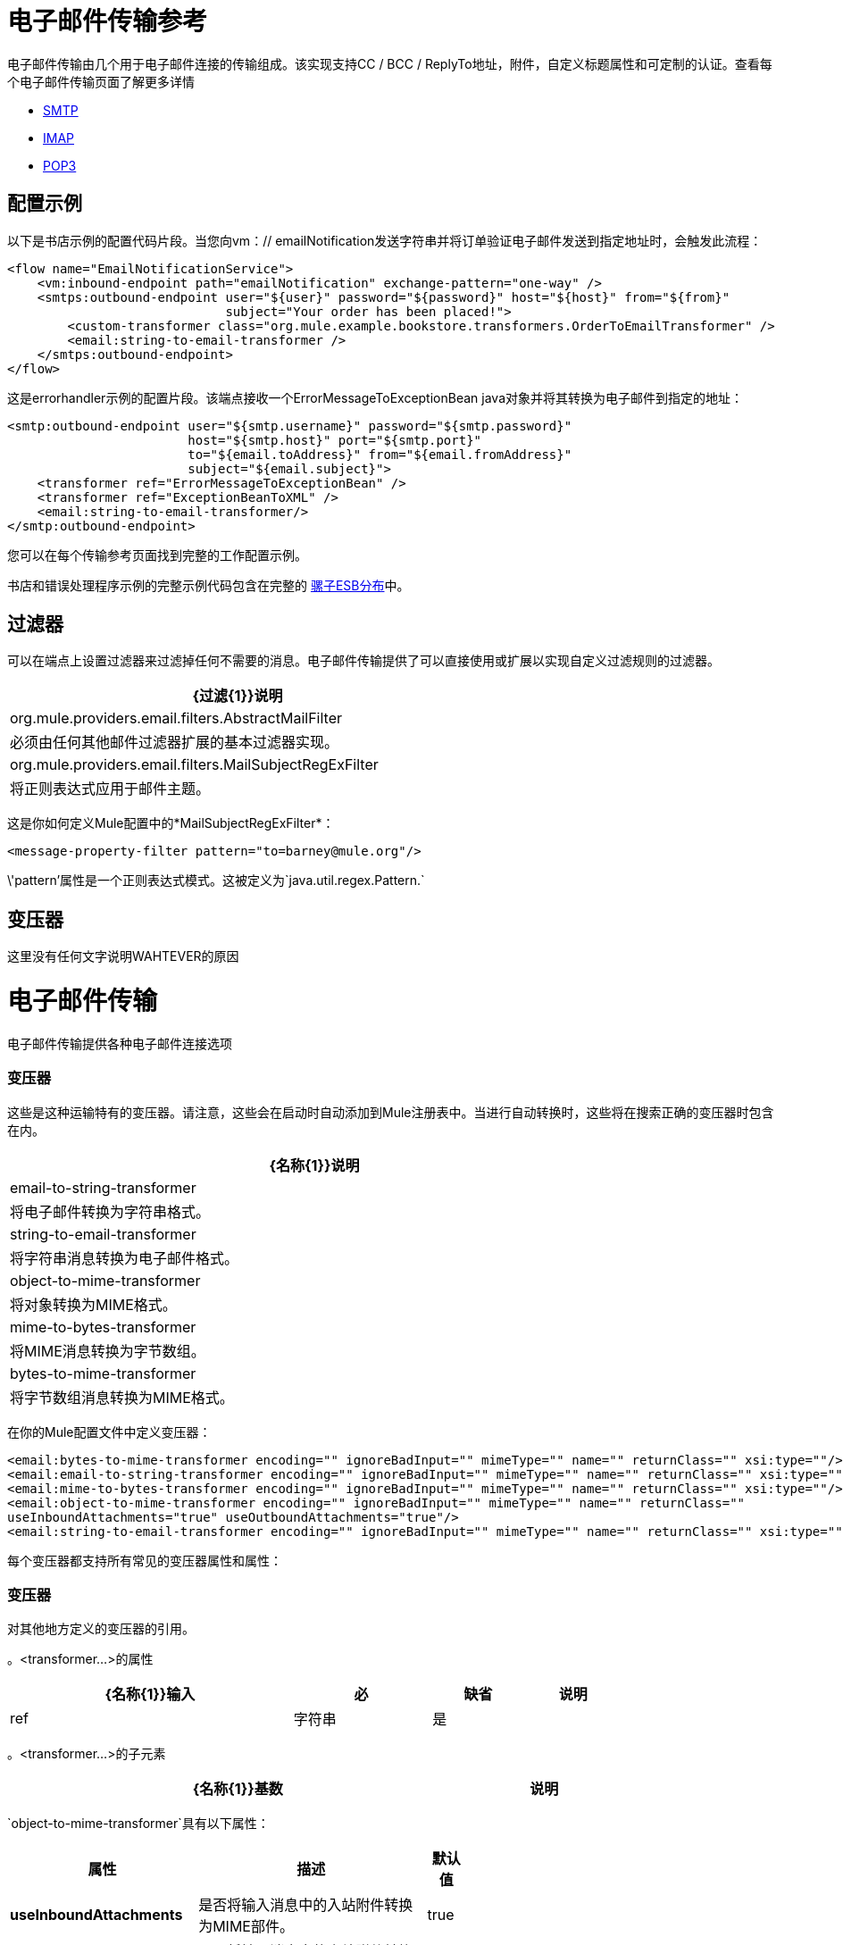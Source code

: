 = 电子邮件传输参考
:keywords: email, transport, pop3, smtp, imap

电子邮件传输由几个用于电子邮件连接的传输组成。该实现支持CC / BCC / ReplyTo地址，附件，自定义标题属性和可定制的认证。查看每个电子邮件传输页面了解更多详情

*  link:/mule-user-guide/v/3.7/smtp-transport-reference[SMTP]
*  link:/mule-user-guide/v/3.6/imap-transport-reference[IMAP]
*  link:/mule-user-guide/v/3.7/pop3-transport-reference[POP3]

== 配置示例

以下是书店示例的配置代码片段。当您向vm：// emailNotification发送字符串并将订单验证电子邮件发送到指定地址时，会触发此流程：

[source,xml, linenums]
----
<flow name="EmailNotificationService">
    <vm:inbound-endpoint path="emailNotification" exchange-pattern="one-way" />
    <smtps:outbound-endpoint user="${user}" password="${password}" host="${host}" from="${from}"
                             subject="Your order has been placed!">
        <custom-transformer class="org.mule.example.bookstore.transformers.OrderToEmailTransformer" />
        <email:string-to-email-transformer />
    </smtps:outbound-endpoint>
</flow>
----

这是errorhandler示例的配置片段。该端点接收一个ErrorMessageToExceptionBean java对象并将其转换为电子邮件到指定的地址：

[source,xml, linenums]
----
<smtp:outbound-endpoint user="${smtp.username}" password="${smtp.password}"
                        host="${smtp.host}" port="${smtp.port}"
                        to="${email.toAddress}" from="${email.fromAddress}"
                        subject="${email.subject}">
    <transformer ref="ErrorMessageToExceptionBean" />
    <transformer ref="ExceptionBeanToXML" />
    <email:string-to-email-transformer/>
</smtp:outbound-endpoint>
----

您可以在每个传输参考页面找到完整的工作配置示例。

书店和错误处理程序示例的完整示例代码包含在完整的 http://www.mulesoft.org/download-mule-esb-community-edition[骡子ESB分布]中。

== 过滤器

可以在端点上设置过滤器来过滤掉任何不需要的消息。电子邮件传输提供了可以直接使用或扩展以实现自定义过滤规则的过滤器。

[%header%autowidth,width=60%]
|===
| {过滤{1}}说明
| org.mule.providers.email.filters.AbstractMailFilter  |必须由任何其他邮件过滤器扩展的基本过滤器实现。
| org.mule.providers.email.filters.MailSubjectRegExFilter  |将正则表达式应用于邮件主题。
|===

这是你如何定义Mule配置中的*MailSubjectRegExFilter*：

[source,xml, linenums]
----
<message-property-filter pattern="to=barney@mule.org"/>
----

\'pattern'属性是一个正则表达式模式。这被定义为`java.util.regex.Pattern.`

== 变压器

这里没有任何文字说明WAHTEVER的原因

= 电子邮件传输

电子邮件传输提供各种电子邮件连接选项

=== 变压器

这些是这种运输特有的变压器。请注意，这些会在启动时自动添加到Mule注册表中。当进行自动转换时，这些将在搜索正确的变压器时包含在内。

[%header%autowidth,width=80%]
|===
| {名称{1}}说明
| email-to-string-transformer  |将电子邮件转换为字符串格式。
| string-to-email-transformer  |将字符串消息转换为电子邮件格式。
| object-to-mime-transformer  |将对象转换为MIME格式。
| mime-to-bytes-transformer  |将MIME消息转换为字节数组。
| bytes-to-mime-transformer  |将字节数组消息转换为MIME格式。
|===

在你的Mule配置文件中定义变压器：

[source,xml, linenums]
----
<email:bytes-to-mime-transformer encoding="" ignoreBadInput="" mimeType="" name="" returnClass="" xsi:type=""/>
<email:email-to-string-transformer encoding="" ignoreBadInput="" mimeType="" name="" returnClass="" xsi:type=""/>
<email:mime-to-bytes-transformer encoding="" ignoreBadInput="" mimeType="" name="" returnClass="" xsi:type=""/>
<email:object-to-mime-transformer encoding="" ignoreBadInput="" mimeType="" name="" returnClass=""
useInboundAttachments="true" useOutboundAttachments="true"/>
<email:string-to-email-transformer encoding="" ignoreBadInput="" mimeType="" name="" returnClass="" xsi:type=""/>
----

每个变压器都支持所有常见的变压器属性和属性：

=== 变压器

对其他地方定义的变压器的引用。

。<transformer...>的属性
[%header%autowidth,width=80%]
|===
| {名称{1}}输入 |必 |缺省 |说明
| ref  |字符串 |是 |   |要使用的变换器的名称。
|===

。<transformer...>的子元素
[%header%autowidth,width=80%]
|===
| {名称{1}}基数 |说明
|===

`object-to-mime-transformer`具有以下属性：

[%header%autowidth,width=60%]
|===
|属性 |描述 |默认值
| *useInboundAttachments*  |是否将输入消息中的入站附件转换为MIME部件。 | true
| *useOutboundAttachments*  |是否将输入消息中的出站附件转换为MIME部分。 | true
|===

要使用这些转换器，请确保在你的Mule配置中包含'email'命名空间。

== 限制

以下已知的限制会影响电子邮件传输：

*  http://www.mulesoft.org/jira/browse/MULE-3662[无法将同一对象发送给不同的电子邮件用户]

*  http://www.mulesoft.org/jira/browse/MULE-1252[MailSubjectRegExFilter无法处理带有附件的邮件]

